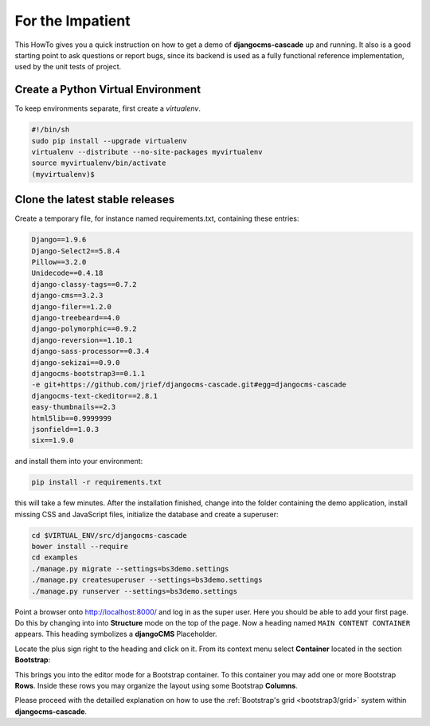 .. _impatient:

=================
For the Impatient
=================

This HowTo gives you a quick instruction on how to get a demo of **djangocms-cascade** up and
running. It also is a good starting point to ask questions or report bugs, since its backend is
used as a fully functional reference implementation, used by the unit tests of project.


Create a Python Virtual Environment
===================================

To keep environments separate, first create a *virtualenv*.

.. code-block:: bash

	#!/bin/sh
	sudo pip install --upgrade virtualenv
	virtualenv --distribute --no-site-packages myvirtualenv
	source myvirtualenv/bin/activate
	(myvirtualenv)$


Clone the latest stable releases
================================

Create a temporary file, for instance named requirements.txt, containing these entries:

.. code-block:: guess

	Django==1.9.6
	Django-Select2==5.8.4
	Pillow==3.2.0
	Unidecode==0.4.18
	django-classy-tags==0.7.2
	django-cms==3.2.3
	django-filer==1.2.0
	django-treebeard==4.0
	django-polymorphic==0.9.2
	django-reversion==1.10.1
	django-sass-processor==0.3.4
	django-sekizai==0.9.0
	djangocms-bootstrap3==0.1.1
	-e git+https://github.com/jrief/djangocms-cascade.git#egg=djangocms-cascade
	djangocms-text-ckeditor==2.8.1
	easy-thumbnails==2.3
	html5lib==0.9999999
	jsonfield==1.0.3
	six==1.9.0

and install them into your environment:

.. code-block:: bash

	pip install -r requirements.txt

this will take a few minutes. After the installation finished, change into the folder containing
the demo application, install missing CSS and JavaScript files, initialize the database and
create a superuser:

.. code-block:: bash

	cd $VIRTUAL_ENV/src/djangocms-cascade
	bower install --require
	cd examples
	./manage.py migrate --settings=bs3demo.settings
	./manage.py createsuperuser --settings=bs3demo.settings
	./manage.py runserver --settings=bs3demo.settings

Point a browser onto http://localhost:8000/ and log in as the super user. Here you should be able
to add your first page. Do this by changing into into **Structure** mode on the top of the page.
Now a heading named ``MAIN CONTENT CONTAINER`` appears. This heading symbolizes a **djangoCMS**
Placeholder.

Locate the plus sign right to the heading and click on it. From its context menu select
**Container** located in the section **Bootstrap**:

|add-container|

.. |add-container| image:: _static/add-container.png

This brings you into the editor mode for a Bootstrap container. To this container you may add one or
more Bootstrap **Rows**. Inside these rows you may organize the layout using some Bootstrap
**Columns**.

Please proceed with the detailled explanation on how to use the
:ref:`Bootstrap's grid <bootstrap3/grid>` system within **djangocms-cascade**.
